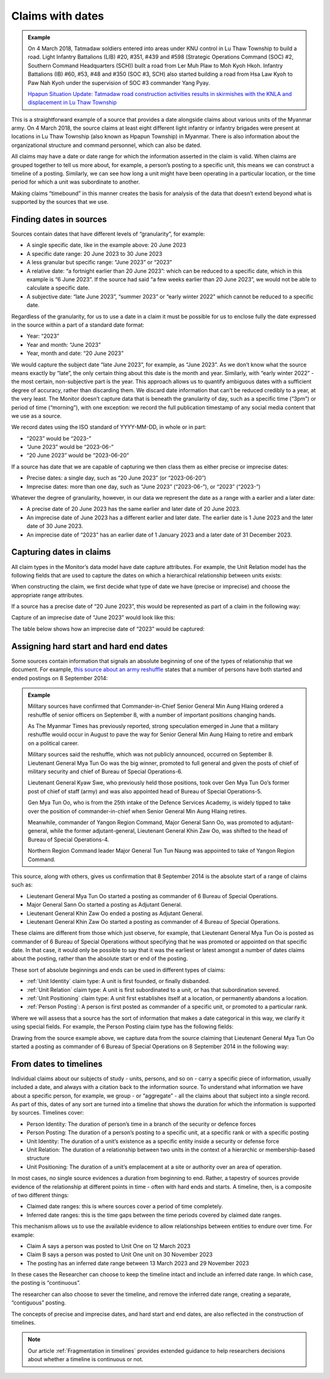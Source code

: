 Claims with dates 
#################

.. admonition:: Example

  On 4 March 2018, Tatmadaw soldiers entered into areas under KNU control in Lu Thaw Township to build a road. Light Infantry Battalions (LIB) #20, #351, #439 and #598 (Strategic Operations Command (SOC) #2, Southern Command Headquarters (SCH)) built a road from Ler Muh Plaw to Moh Kyoh Hkoh. Infantry Battalions (IB) #60, #53, #48 and #350 (SOC #3, SCH) also started building a road from Hsa Law Kyoh to Paw Nah Kyoh under the supervision of SOC #3 commander Yang Pyay.

  `Hpapun Situation Update: Tatmadaw road construction activities results in skirmishes with the KNLA and displacement in Lu Thaw Township <https://khrg.org/2019/01/18-63-s1/hpapun-situation-update-tatmadaw-road-construction-activities-results-skirmishes>`_

This is a straightforward example of a source that provides a date alongside claims about various units of the Myanmar army. On 4 March 2018, the source claims at least eight different light infantry or infantry brigades were present at locations in Lu Thaw Township (also known as Hpapun Township) in Myanmar. There is also information about the organizational structure and command personnel, which can also be dated.

All claims may have a date or date range for which the information asserted in the claim is valid. When claims are grouped together to tell us more about, for example, a person’s posting to a specific unit, this means we can construct a timeline of a posting. Similarly, we can see how long a unit might have been operating in a particular location, or the time period for which a unit was subordinate to another.

Making claims “timebound” in this manner creates the basis for analysis of the data that doesn’t extend beyond what is supported by the sources that we use. 

Finding dates in sources
************************

Sources contain dates that have different levels of “granularity”, for example:

- A single specific date, like in the example above: 20 June 2023
- A specific date range: 20 June 2023 to 30 June 2023
- A less granular but specific range: “June 2023” or “2023”
- A relative date: “a fortnight earlier than 20 June 2023”: which can be reduced to a specific date, which in this example is  “6 June 2023”. If the source had said “a few weeks earlier than 20 June 2023”, we would not be able to calculate a specific date.
- A subjective date: “late June 2023”, “summer 2023” or “early winter 2022” which cannot be reduced to a specific date. 

Regardless of the granularity, for us to use a date in a claim it must be possible for us to enclose fully the date expressed in the source within a part of a standard date format:

- Year: “2023”
- Year and month: “June 2023”
- Year, month and date: “20 June 2023”

We would capture the subject date “late June 2023”, for example, as “June 2023”. As we don’t know what the source means exactly by “late”, the only certain thing about this date is the month and year. Similarly, with “early winter 2022” - the most certain, non-subjective part is the year. This approach allows us to quantify ambiguous dates with a sufficient degree of accuracy, rather than  discarding them. We discard date information that can’t be reduced credibly to a year, at the very least. The Monitor doesn’t capture data that is beneath the granularity of day, such as a specific time (“3pm”) or period of time (“morning”), with one exception: we record the full publication timestamp of any social media content that we use as a source. 

We record dates using the ISO standard of YYYY-MM-DD, in whole or in part:

- “2023” would be “2023-” 
- “June 2023” would be “2023-06-”
- “20 June 2023” would be “2023-06-20”

If a source has date that we are capable of capturing we then class them as either precise or imprecise dates:

- Precise dates: a single day, such as “20 June 2023” (or “2023-06-20”)
- Imprecise dates: more than one day, such as “June 2023” (“2023-06-”), or “2023” (“2023-”)

Whatever the degree of granularity, however, in our data we represent the date as a range with a earlier and a later date:

- A precise date of 20 June 2023 has the same earlier and later date of 20 June 2023.
- An imprecise date of June 2023 has a different earlier and later date. The earlier date is 1 June 2023 and the later date of 30 June 2023.
- An imprecise date of “2023” has an earlier date of 1 January 2023 and a later date of 31 December 2023. 

Capturing dates in claims
*************************

All claim types in the Monitor’s data model have date capture attributes. For example, the Unit Relation model has the following fields that are used to capture the dates on which a hierarchical relationship between units exists:


.. csv-table::
   :file: _static/how-dates-work-table-1.csv
   :header-rows: 1
   :delim: tab


When constructing the claim, we first decide what type of date we have (precise or imprecise) and choose the appropriate range attributes. 

If a source has a precise date of “20 June 2023”, this would be represented as part of a claim in the following way:


.. csv-table::
   :file: _static/how-dates-work-table-2.csv
   :header-rows: 1
   :delim: tab


Capture of an imprecise date of “June 2023” would look like this:


.. csv-table::
   :file: _static/how-dates-work-table-3.csv
   :header-rows: 1
   :delim: tab


The table below shows how an imprecise date of “2023” would be captured:


.. csv-table::
   :file: _static/how-dates-work-table-4.csv
   :header-rows: 1
   :delim: tab


Assigning hard start and hard end dates
***************************************

Some sources contain information that signals an absolute beginning of one of the types of relationship that we document. For example, `this source about an army reshuffle <https://web.archive.org/web/20180511161135/https://www.mmtimes.com/national-news/11605-major-reshuffles-in-tatmadaw-ranks.html>`_ states that a number of persons have both started and ended postings on 8 September 2014:


.. admonition:: Example

	Military sources have confirmed that Commander-in-Chief Senior General Min Aung  Hlaing ordered a reshuffle of senior officers on September 8, with a number of important positions changing hands.

	As The Myanmar Times has previously reported, strong speculation emerged in June that a military reshuffle would occur in August to pave the way for Senior General Min Aung Hlaing to retire and embark on a political career.

	Military sources said the reshuffle, which was not publicly announced, occurred on September 8. Lieutenant General Mya Tun Oo was the big winner, promoted to full general and given the posts of chief of military security and chief of Bureau of Special Operations-6.

	Lieutenant General Kyaw Swe, who previously held those positions, took over Gen Mya Tun Oo’s former post of chief of staff (army) and was also appointed head of Bureau of Special Operations-5.

	Gen Mya Tun Oo, who is from the 25th intake of the Defence Services Academy, is widely tipped to take over the position of commander-in-chief when Senior General Min Aung Hlaing retires.

	Meanwhile, commander of Yangon Region Command, Major General Sann Oo, was promoted to adjutant-general, while the former adjutant-general, Lieutenant General Khin Zaw Oo, was shifted to the head of Bureau of Special Operations-4.

	Northern Region Command leader Major General Tun Tun Naung was appointed to take of Yangon Region Command.

This source, along with others, gives us confirmation that 8 September 2014 is the absolute start of a range of claims such as:

- Lieutenant General Mya Tun Oo started a posting as commander of 6 Bureau of Special Operations. 
- Major General Sann Oo started a posting as Adjutant General.
- Lieutenant General Khin Zaw Oo ended a posting as Adjutant General.
- Lieutenant General Khin Zaw Oo started a posting as commander of 4 Bureau of Special Operations.

These claims are different from those which just observe, for example, that Lieutenant General Mya Tun Oo is posted as commander of 6 Bureau of Special Operations without specifying that he was promoted or appointed on that specific date.  In that case, it would only be possible to say that it was the earliest or latest amongst a number of dates claims about the posting, rather than the absolute start or end of the posting.

These sort of absolute beginnings and ends can be used in different types of claims:

- :ref:`Unit Identity` claim type: A unit is first founded, or finally disbanded.
- :ref:`Unit Relation` claim type: A unit is first subordinated to a unit, or has that subordination severed.
- :ref:`Unit Positioning` claim type: A unit first establishes itself at a location, or permanently abandons a location.
- :ref:`Person Posting`: A person is first posted as commander of a specific unit, or promoted to a particular rank.

Where we will assess that a source has the sort of information that makes a date categorical in this way, we clarify it using special fields. For example, the Person Posting claim type has the following fields:


.. csv-table::
   :file: _static/how-dates-work-table-5.csv
   :header-rows: 1
   :delim: tab


Drawing from the source example above, we capture data from the source claiming that Lieutenant General Mya Tun Oo started a posting as commander of 6 Bureau of Special Operations on 8 September 2014 in the following way:


.. csv-table::
   :file: _static/how-dates-work-table-6.csv
   :header-rows: 1
   :delim: tab


From dates to timelines
***********************

Individual claims about our subjects of study - units, persons, and so on - carry a specific piece of information, usually included a date, and always with a citation back to the information source. 
To understand what information we have about a specific person, for example, we group  - or “aggregate”  - all the claims about that subject into a single record. As part of this, dates of any sort are turned into a timeline that shows the duration for which the information is supported by sources. Timelines cover:

- Person Identity: The duration of person’s time in a branch of the security or defence forces
- Person Posting: The duration of a person’s posting to a specific unit, at a specific rank or with a specific posting 
- Unit Identity: The duration of a unit’s existence as a specific entity inside a security or defense force
- Unit Relation: The duration of a relationship between two units in the context of a hierarchic or membership-based structure
- Unit Positioning: The duration of a unit’s emplacement at a site or authority over an area of operation.

In most cases, no single source evidences a duration from beginning to end. Rather, a tapestry of sources provide evidence of the relationship at different points in time - often with hard ends and starts. A timeline, then, is a composite of two different things:

- Claimed date ranges: this is where sources cover a period of time completely.
- Inferred date ranges: this is the time gaps between the time periods covered by claimed date ranges.

This mechanism allows us to use the available evidence to allow relationships between entities to endure over time. For example: 

- Claim A says a person was posted to Unit One on 12 March 2023
- Claim B says a person was posted to Unit One unit on 30 November 2023
- The posting has an inferred date range between 13 March 2023 and 29 November 2023

In these cases the Researcher can choose to keep the timeline intact and include an inferred date range. In which case, the posting is “continuous”. 

The researcher can also choose to sever the timeline, and remove the inferred date range, creating a separate, “contiguous” posting. 

The concepts of precise and imprecise dates, and hard start and end dates, are also reflected in the construction of timelines.

.. note::

   Our article :ref:`Fragmentation in timelines` provides extended guidance to help researchers decisions about whether a timeline is continuous or not. 






